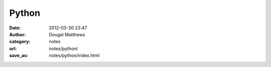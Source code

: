 Python
######
:date: 2012-03-30 23:47
:author: Dougal Matthews
:category: notes
:url: notes/python/
:save_as: notes/python/index.html